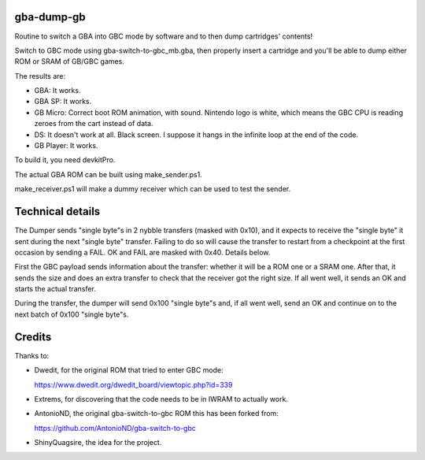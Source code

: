 gba-dump-gb
=================

Routine to switch a GBA into GBC mode by software and to then dump cartridges' contents!

Switch to GBC mode using gba-switch-to-gbc_mb.gba, then properly insert a cartridge
and you'll be able to dump either ROM or SRAM of GB/GBC games.

The results are:

- GBA: It works.
- GBA SP: It works.
- GB Micro: Correct boot ROM animation, with sound. Nintendo logo is white,
  which means the GBC CPU is reading zeroes from the cart instead of data.
- DS: It doesn't work at all. Black screen. I suppose it hangs in the infinite
  loop at the end of the code.
- GB Player: It works.

To build it, you need devkitPro.

The actual GBA ROM can be built using make_sender.ps1.

make_receiver.ps1 will make a dummy receiver which can be used to test the sender.

Technical details
=================

The Dumper sends "single byte"s in 2 nybble transfers (masked with 0x10),
and it expects to receive the "single byte" it sent during the next "single byte" transfer.
Failing to do so will cause the transfer to restart from a checkpoint at the first occasion
by sending a FAIL. OK and FAIL are masked with 0x40. Details below.

First the GBC payload sends information about the transfer: whether it will be a ROM
one or a SRAM one. After that, it sends the size and does an extra transfer to check
that the receiver got the right size. If all went well, it sends an OK and starts
the actual transfer.

During the transfer, the dumper will send 0x100 "single byte"s and, if all went well,
send an OK and continue on to the next batch of 0x100 "single byte"s.

Credits
=================

Thanks to:

- Dwedit, for the original ROM that tried to enter GBC mode:

  https://www.dwedit.org/dwedit_board/viewtopic.php?id=339

- Extrems, for discovering that the code needs to be in IWRAM to actually work.

- AntonioND, the original gba-switch-to-gbc ROM this has been forked from:

  https://github.com/AntonioND/gba-switch-to-gbc

- ShinyQuagsire, the idea for the project.
  
